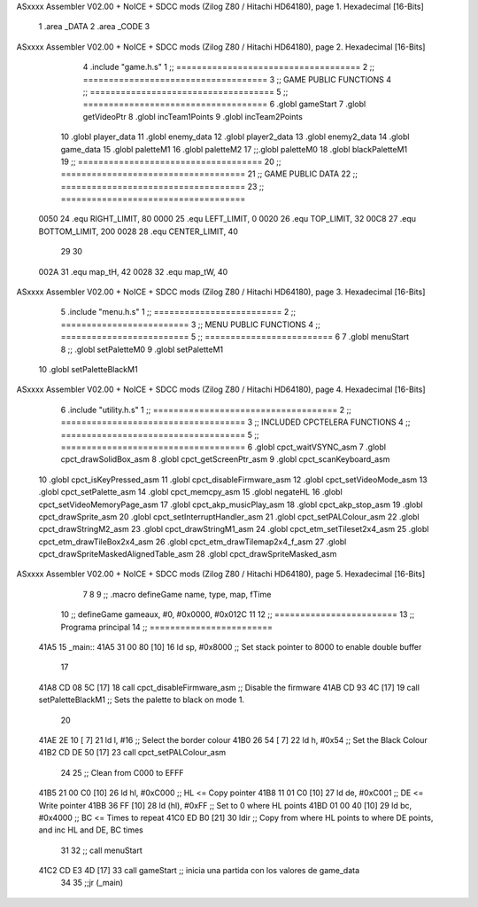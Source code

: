 ASxxxx Assembler V02.00 + NoICE + SDCC mods  (Zilog Z80 / Hitachi HD64180), page 1.
Hexadecimal [16-Bits]



                              1 .area _DATA
                              2 .area _CODE
                              3 
ASxxxx Assembler V02.00 + NoICE + SDCC mods  (Zilog Z80 / Hitachi HD64180), page 2.
Hexadecimal [16-Bits]



                              4 .include "game.h.s"
                              1 ;; ====================================
                              2 ;; ====================================
                              3 ;; GAME PUBLIC FUNCTIONS
                              4 ;; ====================================
                              5 ;; ====================================
                              6 .globl gameStart
                              7 .globl getVideoPtr
                              8 .globl incTeam1Points
                              9 .globl incTeam2Points
                             10 .globl player_data
                             11 .globl enemy_data
                             12 .globl player2_data
                             13 .globl enemy2_data
                             14 .globl game_data
                             15 .globl paletteM1
                             16 .globl paletteM2
                             17 ;;.globl paletteM0
                             18 .globl blackPaletteM1
                             19 ;; ====================================
                             20 ;; ====================================
                             21 ;; GAME PUBLIC DATA
                             22 ;; ====================================
                             23 ;; ====================================
                     0050    24 .equ RIGHT_LIMIT,	80
                     0000    25 .equ LEFT_LIMIT,	0
                     0020    26 .equ TOP_LIMIT,	 	32
                     00C8    27 .equ BOTTOM_LIMIT,	200
                     0028    28 .equ CENTER_LIMIT,	40
                             29 
                             30 
                     002A    31 .equ map_tH, 42
                     0028    32 .equ map_tW, 40
ASxxxx Assembler V02.00 + NoICE + SDCC mods  (Zilog Z80 / Hitachi HD64180), page 3.
Hexadecimal [16-Bits]



                              5 .include "menu.h.s"
                              1 ;; =========================
                              2 ;; =========================
                              3 ;; MENU PUBLIC FUNCTIONS
                              4 ;; =========================
                              5 ;; =========================
                              6 
                              7 .globl menuStart
                              8 ;; .globl setPaletteM0
                              9 .globl setPaletteM1
                             10 .globl setPaletteBlackM1
ASxxxx Assembler V02.00 + NoICE + SDCC mods  (Zilog Z80 / Hitachi HD64180), page 4.
Hexadecimal [16-Bits]



                              6 .include "utility.h.s"
                              1 ;; ====================================
                              2 ;; ====================================
                              3 ;; INCLUDED CPCTELERA FUNCTIONS
                              4 ;; ====================================
                              5 ;; ====================================
                              6 .globl cpct_waitVSYNC_asm
                              7 .globl cpct_drawSolidBox_asm
                              8 .globl cpct_getScreenPtr_asm
                              9 .globl cpct_scanKeyboard_asm
                             10 .globl cpct_isKeyPressed_asm
                             11 .globl cpct_disableFirmware_asm
                             12 .globl cpct_setVideoMode_asm
                             13 .globl cpct_setPalette_asm
                             14 .globl cpct_memcpy_asm
                             15 .globl negateHL
                             16 .globl cpct_setVideoMemoryPage_asm
                             17 .globl cpct_akp_musicPlay_asm
                             18 .globl cpct_akp_stop_asm
                             19 .globl cpct_drawSprite_asm
                             20 .globl cpct_setInterruptHandler_asm
                             21 .globl cpct_setPALColour_asm
                             22 .globl cpct_drawStringM2_asm
                             23 .globl cpct_drawStringM1_asm
                             24 .globl cpct_etm_setTileset2x4_asm
                             25 .globl cpct_etm_drawTileBox2x4_asm
                             26 .globl cpct_etm_drawTilemap2x4_f_asm
                             27 .globl cpct_drawSpriteMaskedAlignedTable_asm
                             28 .globl cpct_drawSpriteMasked_asm
ASxxxx Assembler V02.00 + NoICE + SDCC mods  (Zilog Z80 / Hitachi HD64180), page 5.
Hexadecimal [16-Bits]



                              7 
                              8 
                              9 ;; .macro defineGame name, type, map, fTime
                             10 ;; defineGame gameaux, #0, #0x0000, #0x012C
                             11 
                             12 ;; ========================
                             13 ;; Programa principal
                             14 ;; ========================
   41A5                      15 _main::
   41A5 31 00 80      [10]   16 	ld 	sp, #0x8000 			;; Set stack pointer to 8000 to enable double buffer
                             17 
   41A8 CD 08 5C      [17]   18 	call cpct_disableFirmware_asm  ;; Disable the firmware
   41AB CD 93 4C      [17]   19 call setPaletteBlackM1			;; Sets the palette to black on mode 1.
                             20 
   41AE 2E 10         [ 7]   21 	ld l, #16					;; Select the border colour
   41B0 26 54         [ 7]   22 	ld h, #0x54					;; Set the Black Colour
   41B2 CD DE 50      [17]   23 	call cpct_setPALColour_asm
                             24 
                             25 	;; Clean from C000 to EFFF
   41B5 21 00 C0      [10]   26 	ld	hl, #0xC000			;; HL <= Copy pointer
   41B8 11 01 C0      [10]   27 	ld	de, #0xC001			;; DE <= Write pointer
   41BB 36 FF         [10]   28 	ld	(hl), #0xFF			;; Set to 0 where HL points
   41BD 01 00 40      [10]   29 	ld	bc, #0x4000			;; BC <= Times to repeat
   41C0 ED B0         [21]   30 	ldir					;; Copy from where HL points to where DE points, and inc HL and DE, BC times
                             31 
                             32 	;; call menuStart
   41C2 CD E3 4D      [17]   33 	call gameStart		;; inicia una partida con los valores de game_data
                             34 
                             35 	;;jr (_main)
